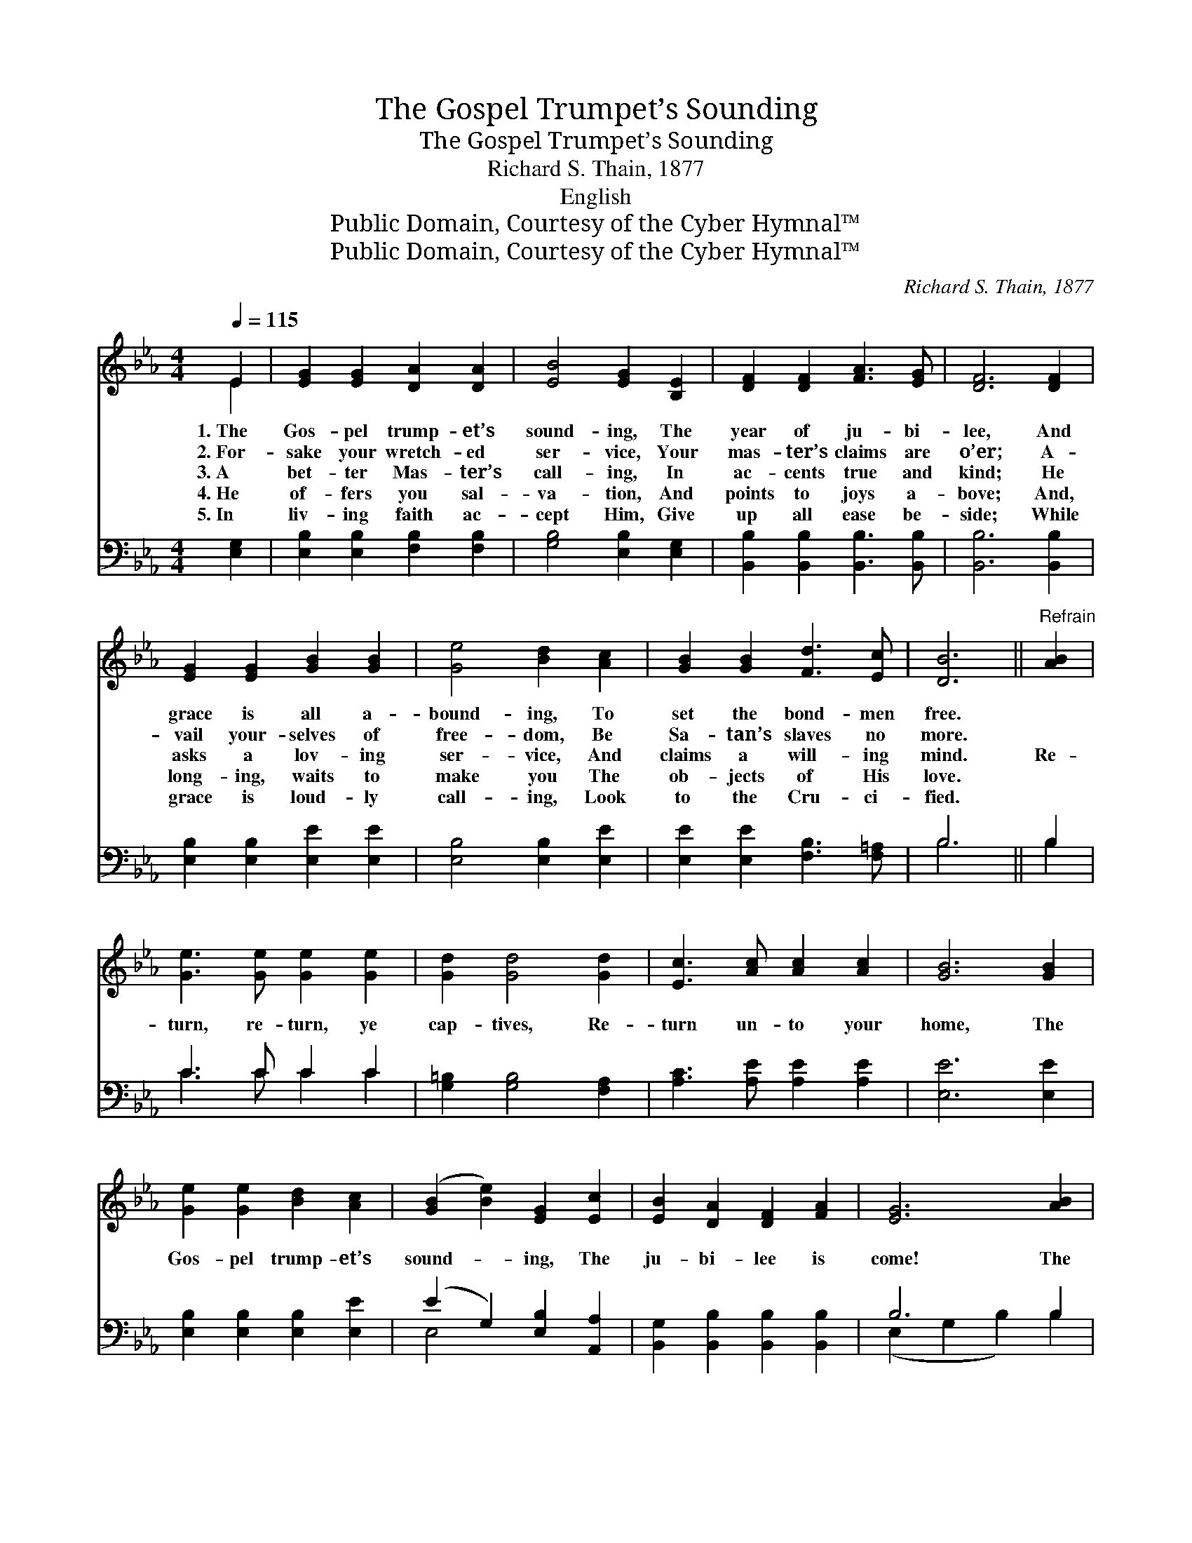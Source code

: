 X:1
T:The Gospel Trumpet’s Sounding
T:The Gospel Trumpet’s Sounding
T:Richard S. Thain, 1877
T:English
T:Public Domain, Courtesy of the Cyber Hymnal™
T:Public Domain, Courtesy of the Cyber Hymnal™
C:Richard S. Thain, 1877
Z:Public Domain,
Z:Courtesy of the Cyber Hymnal™
%%score ( 1 2 ) ( 3 4 )
L:1/8
Q:1/4=115
M:4/4
K:Eb
V:1 treble 
V:2 treble 
V:3 bass 
V:4 bass 
V:1
 E2 | [EG]2 [EG]2 [DA]2 [DA]2 | [EB]4 [EG]2 [B,E]2 | [DF]2 [DF]2 [FA]3 [EG] | [DF]6 [DF]2 | %5
w: 1.~The|Gos- pel trump- et’s|sound- ing, The|year of ju- bi-|lee, And|
w: 2.~For-|sake your wretch- ed|ser- vice, Your|mas- ter’s claims are|o’er; A-|
w: 3.~A|bet- ter Mas- ter’s|call- ing, In|ac- cents true and|kind; He|
w: 4.~He|of- fers you sal-|va- tion, And|points to joys a-|bove; And,|
w: 5.~In|liv- ing faith ac-|cept Him, Give|up all ease be-|side; While|
 [EG]2 [EG]2 [GB]2 [GB]2 | [Ge]4 [Bd]2 [Ac]2 | [GB]2 [GB]2 [Fd]3 [Ec] | [DB]6 ||"^Refrain" [AB]2 | %10
w: grace is all a-|bound- ing, To|set the bond- men|free.||
w: vail your- selves of|free- dom, Be|Sa- tan’s slaves no|more.||
w: asks a lov- ing|ser- vice, And|claims a will- ing|mind.|Re-|
w: long- ing, waits to|make you The|ob- jects of His|love.||
w: grace is loud- ly|call- ing, Look|to the Cru- ci-|fied.||
 [Ge]3 [Ge] [Ge]2 [Ge]2 | [Gd]2 [Gd]4 [Gd]2 | [Ec]3 [Ac] [Ac]2 [Ac]2 | [GB]6 [GB]2 | %14
w: ||||
w: ||||
w: turn, re- turn, ye|cap- tives, Re-|turn un- to your|home, The|
w: ||||
w: ||||
 [Ge]2 [Ge]2 [Bd]2 [Ac]2 | ([GB]2 [Be]2) [EG]2 [Ec]2 | [EB]2 [DA]2 [DF]2 [FA]2 | [EG]6 [AB]2 | %18
w: ||||
w: ||||
w: Gos- pel trump- et’s|sound- * ing, The|ju- bi- lee is|come! The|
w: ||||
w: ||||
 [Ge]2 [Ge]2 [Bd]2 [Ac]2 | ([GB]2 [Be]2) !fermata![EG]2 [Ec]2 | [GB]3 [GB] [Ac]2 [Ad]2 | [Ge]6 |] %22
w: ||||
w: ||||
w: Gos- pel trump- et’s|sound- * ing, The|ju- bi- lee is|come!|
w: ||||
w: ||||
V:2
 E2 | x8 | x8 | x8 | x8 | x8 | x8 | x8 | x6 || x2 | x8 | x8 | x8 | x8 | x8 | x8 | x8 | x8 | x8 | %19
 x8 | x8 | x6 |] %22
V:3
 [E,G,]2 | [E,B,]2 [E,B,]2 [F,B,]2 [F,B,]2 | [G,B,]4 [E,B,]2 [E,G,]2 | %3
 [B,,B,]2 [B,,B,]2 [B,,B,]3 [B,,B,] | [B,,B,]6 [B,,B,]2 | [E,B,]2 [E,B,]2 [E,E]2 [E,E]2 | %6
 [E,B,]4 [E,B,]2 [E,E]2 | [E,E]2 [E,E]2 [F,B,]3 [F,=A,] | B,6 || B,2 | C3 C C2 C2 | %11
 [G,=B,]2 [G,B,]4 [F,A,]2 | [A,C]3 [A,E] [A,E]2 [A,E]2 | [E,E]6 [E,E]2 | %14
 [E,B,]2 [E,B,]2 [E,B,]2 [E,E]2 | (E2 G,2) [E,B,]2 [A,,A,]2 | [B,,G,]2 [B,,B,]2 [B,,B,]2 [B,,B,]2 | %17
 B,6 B,2 | [E,B,]2 [E,B,]2 [E,B,]2 [E,E]2 | (E2 G,2) !fermata![E,B,]2 [A,,E]2 | %20
 [B,,E]3 [B,,E] [B,,E]2 [B,,B,]2 | [E,B,]6 |] %22
V:4
 x2 | x8 | x8 | x8 | x8 | x8 | x8 | x8 | B,6 || B,2 | C3 C C2 C2 | x8 | x8 | x8 | x8 | E,4 x4 | %16
 x8 | (E,2 G,2 B,2) B,2 | x8 | E,4 x4 | x8 | x6 |] %22

